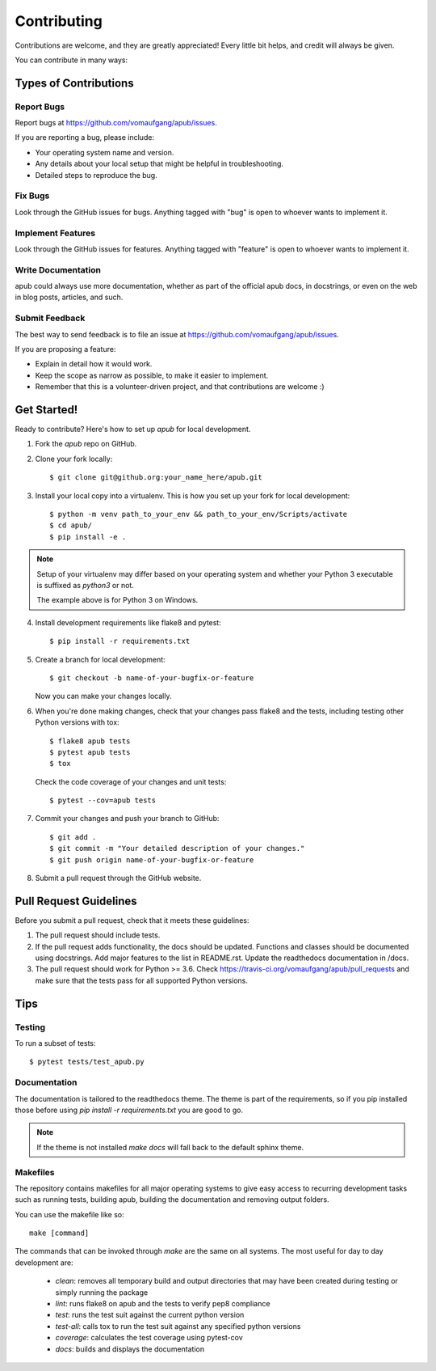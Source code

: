============
Contributing
============

Contributions are welcome, and they are greatly appreciated! Every
little bit helps, and credit will always be given. 

You can contribute in many ways:

Types of Contributions
======================

Report Bugs
-----------

Report bugs at https://github.com/vomaufgang/apub/issues.

If you are reporting a bug, please include:

* Your operating system name and version.
* Any details about your local setup that might be helpful in troubleshooting.
* Detailed steps to reproduce the bug.

Fix Bugs
--------

Look through the GitHub issues for bugs. Anything tagged with "bug"
is open to whoever wants to implement it.

Implement Features
------------------

Look through the GitHub issues for features. Anything tagged with "feature"
is open to whoever wants to implement it.

Write Documentation
-------------------

apub could always use more documentation, whether as part of the 
official apub docs, in docstrings, or even on the web in blog posts,
articles, and such.

Submit Feedback
---------------

The best way to send feedback is to file an issue at https://github.com/vomaufgang/apub/issues.

If you are proposing a feature:

* Explain in detail how it would work.
* Keep the scope as narrow as possible, to make it easier to implement.
* Remember that this is a volunteer-driven project, and that contributions
  are welcome :)

Get Started!
============

Ready to contribute? Here's how to set up `apub` for local development.

1. Fork the `apub` repo on GitHub.

2. Clone your fork locally::

    $ git clone git@github.org:your_name_here/apub.git

3. Install your local copy into a virtualenv. This is how you set up your fork for local development::

    $ python -m venv path_to_your_env && path_to_your_env/Scripts/activate
    $ cd apub/
    $ pip install -e .

.. note:: Setup of your virtualenv may differ based on your operating system and whether your Python 3 executable is suffixed as `python3` or not.

  The example above is for Python 3 on Windows.

4. Install development requirements like flake8 and pytest::

    $ pip install -r requirements.txt

5. Create a branch for local development::

    $ git checkout -b name-of-your-bugfix-or-feature
   
   Now you can make your changes locally.

6. When you're done making changes, check that your changes pass flake8 and the tests, including testing other Python versions with tox::

    $ flake8 apub tests
    $ pytest apub tests
    $ tox

  Check the code coverage of your changes and unit tests::

   $ pytest --cov=apub tests

7. Commit your changes and push your branch to GitHub::

    $ git add .
    $ git commit -m "Your detailed description of your changes."
    $ git push origin name-of-your-bugfix-or-feature

8. Submit a pull request through the GitHub website.

Pull Request Guidelines
=======================

Before you submit a pull request, check that it meets these guidelines:

1. The pull request should include tests.
2. If the pull request adds functionality, the docs should be updated.
   Functions and classes should be documented using docstrings.
   Add major features to the list in README.rst.
   Update the readthedocs documentation in /docs.
3. The pull request should work for Python >= 3.6. Check
   https://travis-ci.org/vomaufgang/apub/pull_requests
   and make sure that the tests pass for all supported Python versions.

Tips
====

Testing
-------

To run a subset of tests::

	$ pytest tests/test_apub.py

Documentation
-------------

The documentation is tailored to the readthedocs theme. The theme is part of the
requirements, so if you pip installed those before using `pip install -r requirements.txt`
you are good to go.

.. note:: If the theme is not installed `make docs` will fall back to the
   default sphinx theme.

Makefiles
---------

The repository contains makefiles for all major operating systems  to give
easy access to recurring development tasks such as running tests, building
apub, building the documentation and removing output folders.

You can use the makefile like so::

    make [command]

The commands that can be invoked through `make` are the same on
all systems. The most useful for day to day development are:

 * `clean`: removes all temporary build and output directories that may have
   been created during testing or simply running the package
 * `lint`: runs flake8 on apub and the tests to verify pep8 compliance
 * `test`: runs the test suit against the current python version
 * `test-all`: calls tox to run the test suit against any specified python
   versions
 * `coverage`: calculates the test coverage using pytest-cov
 * `docs`: builds and displays the documentation

